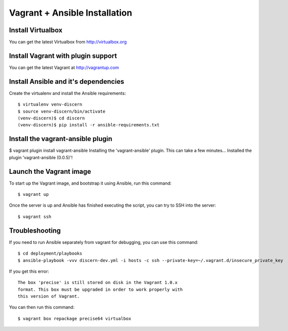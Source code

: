 ==============================
Vagrant + Ansible Installation
==============================

Install Virtualbox
------------------

You can get the latest Virtualbox from http://virtualbox.org

Install Vagrant with plugin support
-----------------------------------

You can get the latest Vagrant at http://vagrantup.com

Install Ansible and it's dependencies
-------------------------------------

Create the virtualenv and install the Ansible requirements::

	$ virtualenv venv-discern
	$ source venv-discern/bin/activate
	(venv-discern)$ cd discern
	(venv-discern)$ pip install -r ansible-requirements.txt 

Install the vagrant-ansible plugin
----------------------------------

$ vagrant plugin install vagrant-ansible
Installing the 'vagrant-ansible' plugin. This can take a few minutes...
Installed the plugin 'vagrant-ansible (0.0.5)'!

Launch the Vagrant image
------------------------

To start up the Vagrant image, and bootstrap it using Ansible, run this command::

	$ vagrant up

Once the server is up and Ansible has finished executing the script, you can try to SSH into the server::

	$ vagrant ssh


Troubleshooting
---------------

If you need to run Ansible separately from vagrant for debugging, you can use this command::

	$ cd deployment/playbooks
	$ ansible-playbook -vvv discern-dev.yml -i hosts -c ssh --private-key=~/.vagrant.d/insecure_private_key 

If you get this error::

	The box 'precise' is still stored on disk in the Vagrant 1.0.x
	format. This box must be upgraded in order to work properly with
	this version of Vagrant.

You can then run this command::

	$ vagrant box repackage precise64 virtualbox
